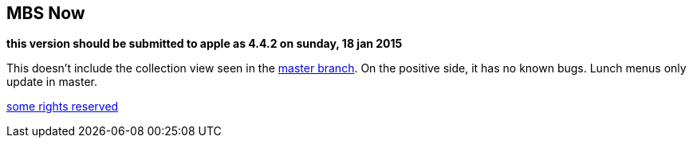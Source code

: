 == MBS Now

*this version should be submitted to apple as 4.4.2 on sunday, 18 jan 2015*

This doesn't include the collection view seen in the https://github.com/mbsdev/mbs-now[master branch]. On the positive side, it has no known bugs. Lunch menus only update in master.

https://creativecommons.org/licenses/by-nc/3.0/[some rights reserved]
